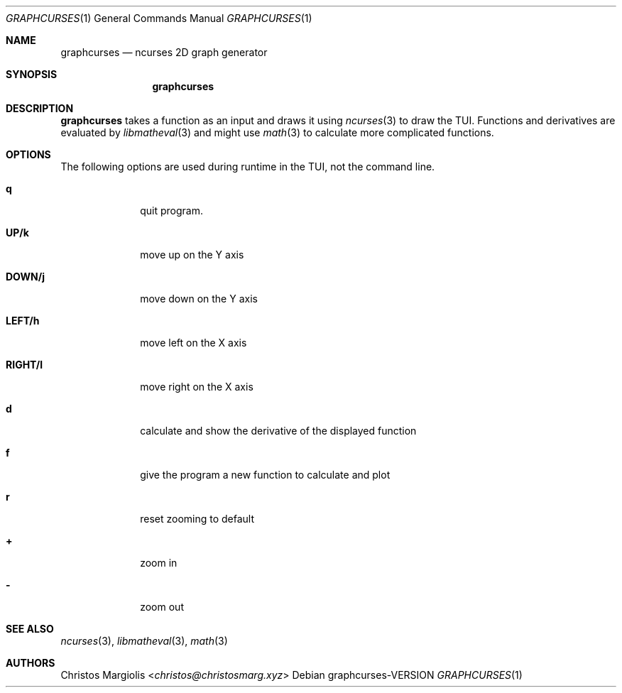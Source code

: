 .Dd graphcurses\-VERSION
.Dt GRAPHCURSES 1
.Os
.Sh NAME
.Nm graphcurses
.Nd ncurses 2D graph generator
.Sh SYNOPSIS
.Nm
.Sh DESCRIPTION
.Nm
takes a function as an input and draws it using
.Xr ncurses 3
to draw the TUI. Functions and derivatives are evaluated by
.Xr libmatheval 3
and might use
.Xr math 3
to calculate more complicated functions.
.Sh OPTIONS
The following options are used during runtime in the TUI,
not the command line.
.Bl -tag -width 8n
.It Sy q
quit program.
.It Sy UP/k
move up on the Y axis
.It Sy DOWN/j
move down on the Y axis
.It Sy LEFT/h
move left on the X axis
.It Sy RIGHT/l
move right on the X axis
.It Sy d
calculate and show the derivative of the displayed function
.It Sy f
give the program a new function to calculate and plot
.It Sy r
reset zooming to default
.It Sy +
zoom in
.It Sy -
zoom out
.Sh SEE ALSO
.Xr ncurses 3 ,
.Xr libmatheval 3 ,
.Xr math 3
.Sh AUTHORS
.An Christos Margiolis Aq Mt christos@christosmarg.xyz
